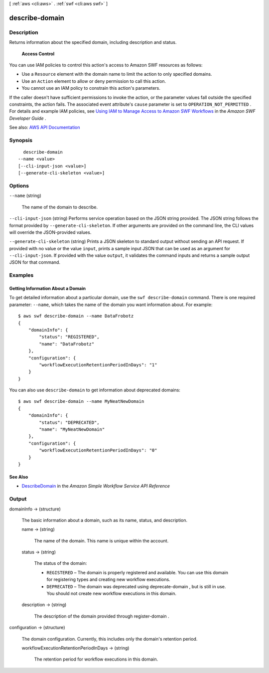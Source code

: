 [ :ref:`aws <cli:aws>` . :ref:`swf <cli:aws swf>` ]

.. _cli:aws swf describe-domain:


***************
describe-domain
***************



===========
Description
===========



Returns information about the specified domain, including description and status.

 

 **Access Control**  

 

You can use IAM policies to control this action's access to Amazon SWF resources as follows:

 

 
* Use a ``Resource`` element with the domain name to limit the action to only specified domains. 
 
* Use an ``Action`` element to allow or deny permission to call this action. 
 
* You cannot use an IAM policy to constrain this action's parameters. 
 

 

If the caller doesn't have sufficient permissions to invoke the action, or the parameter values fall outside the specified constraints, the action fails. The associated event attribute's ``cause`` parameter is set to ``OPERATION_NOT_PERMITTED`` . For details and example IAM policies, see `Using IAM to Manage Access to Amazon SWF Workflows <http://docs.aws.amazon.com/amazonswf/latest/developerguide/swf-dev-iam.html>`_ in the *Amazon SWF Developer Guide* .



See also: `AWS API Documentation <https://docs.aws.amazon.com/goto/WebAPI/swf-2012-01-25/DescribeDomain>`_


========
Synopsis
========

::

    describe-domain
  --name <value>
  [--cli-input-json <value>]
  [--generate-cli-skeleton <value>]




=======
Options
=======

``--name`` (string)


  The name of the domain to describe.

  

``--cli-input-json`` (string)
Performs service operation based on the JSON string provided. The JSON string follows the format provided by ``--generate-cli-skeleton``. If other arguments are provided on the command line, the CLI values will override the JSON-provided values.

``--generate-cli-skeleton`` (string)
Prints a JSON skeleton to standard output without sending an API request. If provided with no value or the value ``input``, prints a sample input JSON that can be used as an argument for ``--cli-input-json``. If provided with the value ``output``, it validates the command inputs and returns a sample output JSON for that command.



========
Examples
========

Getting Information About a Domain
----------------------------------

To get detailed information about a particular domain, use the
``swf describe-domain`` command. There is one required parameter:
``--name``, which takes the name of the domain you want information
about. For example:

::

    $ aws swf describe-domain --name DataFrobotz
    {
        "domainInfo": {
            "status": "REGISTERED",
            "name": "DataFrobotz"
        },
        "configuration": {
            "workflowExecutionRetentionPeriodInDays": "1"
        }
    }

You can also use ``describe-domain`` to get information about deprecated
domains:

::

    $ aws swf describe-domain --name MyNeatNewDomain
    {
        "domainInfo": {
            "status": "DEPRECATED",
            "name": "MyNeatNewDomain"
        },
        "configuration": {
            "workflowExecutionRetentionPeriodInDays": "0"
        }
    }

See Also
--------

-  `DescribeDomain <http://docs.aws.amazon.com/amazonswf/latest/apireference/API_DescribeDomain.html>`__
   in the *Amazon Simple Workflow Service API Reference*



======
Output
======

domainInfo -> (structure)

  

  The basic information about a domain, such as its name, status, and description.

  

  name -> (string)

    

    The name of the domain. This name is unique within the account.

    

    

  status -> (string)

    

    The status of the domain:

     

     
    * ``REGISTERED`` – The domain is properly registered and available. You can use this domain for registering types and creating new workflow executions.  
     
    * ``DEPRECATED`` – The domain was deprecated using  deprecate-domain , but is still in use. You should not create new workflow executions in this domain.  
     

    

    

  description -> (string)

    

    The description of the domain provided through  register-domain .

    

    

  

configuration -> (structure)

  

  The domain configuration. Currently, this includes only the domain's retention period.

  

  workflowExecutionRetentionPeriodInDays -> (string)

    

    The retention period for workflow executions in this domain.

    

    

  

